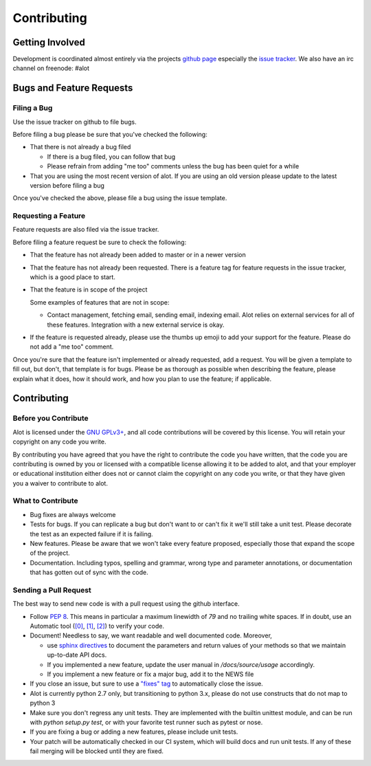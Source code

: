 Contributing
============


Getting Involved
----------------

Development is coordinated almost entirely via the projects `github page
<https://github.com/pazz/alot>`_ especially the `issue tracker
<https://github.com/pazz/alot/issues>`_. We also have an irc channel on
freenode: #alot


Bugs and Feature Requests
-------------------------


Filing a Bug
````````````

Use the issue tracker on github to file bugs.

Before filing a bug please be sure that you've checked the following:

* That there is not already a bug filed

  * If there is a bug filed, you can follow that bug

  * Please refrain from adding "me too" comments unless the bug has been quiet
    for a while

* That you are using the most recent version of alot. If you are using an old
  version please update to the latest version before filing a bug

Once you've checked the above, please file a bug using the issue template.


Requesting a Feature
````````````````````

Feature requests are also filed via the issue tracker.

Before filing a feature request be sure to check the following:

* That the feature has not already been added to master or in a newer version

* That the feature has not already been requested. There is a feature tag for
  feature requests in the issue tracker, which is a good place to start.

* That the feature is in scope of the project

  Some examples of features that are not in scope:

  * Contact management, fetching email, sending email, indexing email.
    Alot relies on external services for all of these features. Integration
    with a new external service is okay.

* If the feature is requested already, please use the thumbs up emoji to add
  your support for the feature. Please do not add a "me too" comment.

Once you're sure that the feature isn't implemented or already requested, add a
request. You will be given a template to fill out, but don't, that template is
for bugs. Please be as thorough as possible when describing the feature, please
explain what it does, how it should work, and how you plan to use the feature;
if applicable.


Contributing
------------


Before you Contribute
`````````````````````

Alot is licensed under the `GNU GPLv3+
<https://www.gnu.org/licenses/gpl-3.0.en.html>`_, and all code contributions
will be covered by this license. You will retain your copyright on any code you
write.

By contributing you have agreed that you have the right to contribute the code
you have written, that the code you are contributing is owned by you or
licensed with a compatible license allowing it to be added to alot, and that
your employer or educational institution either does not or cannot claim the
copyright on any code you write, or that they have given you a waiver to
contribute to alot.


What to Contribute
``````````````````

* Bug fixes are always welcome

* Tests for bugs. If you can replicate a bug but don't want to or can't fix it
  we'll still take a unit test. Please decorate the test as an expected
  failure if it is failing.

* New features. Please be aware that we won't take every feature proposed,
  especially those that expand the scope of the project.

* Documentation. Including typos, spelling and grammar, wrong type and
  parameter annotations, or documentation that has gotten out of sync with the
  code.


Sending a Pull Request
``````````````````````

The best way to send new code is with a pull request using the github interface.

* Follow :pep:`8`. This means in particular a maximum linewidth of *79* and no
  trailing white spaces. If in doubt, use an Automatic tool (`[0]
  <http://www.logilab.org/857>`_, `[1] <http://pypi.python.org/pypi/pep8/>`_,
  `[2] <http://pypi.python.org/pypi/pyflakes/>`_) to verify your code.

* Document! Needless to say, we want readable and well documented code. Moreover,

  * use `sphinx directives
    <http://sphinx.pocoo.org/domains.html#info-field-lists>`_ to document the
    parameters and return values of your methods so that we maintain up-to-date
    API docs.
  * If you implemented a new feature, update the user manual in
    `/docs/source/usage` accordingly.
  * If you implement a new feature or fix a major bug, add it to the NEWS file

* If you close an issue, but sure to use a `"fixes" tag
  <https://help.github.com/articles/closing-issues-using-keywords/>`_ to
  automatically close the issue.

* Alot is currently python 2.7 only, but transitioning to python 3.x, please
  do not use constructs that do not map to python 3

* Make sure you don't regress any unit tests. They are implemented with the
  builtin unittest module, and can be run with `python setup.py test`, or with
  your favorite test runner such as pytest or nose.

* If you are fixing a bug or adding a new features, please include unit tests.

* Your patch will be automatically checked in our CI system, which will build
  docs and run unit tests. If any of these fail merging will be blocked until
  they are fixed.

